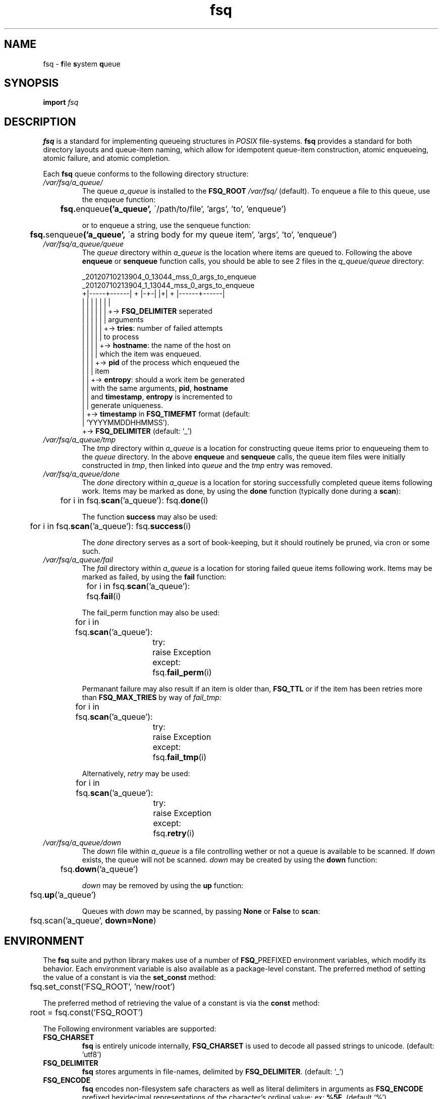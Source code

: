 .TH fsq 7 "2012-07-12" "AxialMarket" "AxialMarket System Commands Manual"
.SH NAME
fsq -
.BR f ile
.BR s ystem
.BR q ueue
.SH SYNOPSIS
.B import
.I fsq
.SH DESCRIPTION
.B fsq
is a standard for implementing queueing structures in
.I POSIX
file-systems.
.B fsq
provides a standard for both directory layouts and queue-item naming, which
allow for idempotent queue-item construction, atomic enqueueing, atomic
failure, and atomic completion.

Each
.B fsq
queue conforms to the following directory structure:
.TP
.I /var/fsq/a_queue/
The queue
.I a_queue
is installed to the
.B FSQ_ROOT
.I /var/fsq/
(default).  To enqueue a file to this queue, use the enqueue function:
\n
\n
.BR ""	 fsq. enqueue ('a_queue',
\'/path/to/file', 'args', 'to', 'enqueue')
\n
\n
or to enqueue a string, use the senqueue function:
\n
\n
.BR ""	 fsq. senqueue ('a_queue',
\'a string body for my queue item', 'args', 'to', 'enqueue')
.TP
.I /var/fsq/a_queue/queue
The
.I queue
directory within
.I a_queue
is the location where items are queued to. Following the above
.B enqueue
or
.B senqueue
function calls, you should be able to see 2 files in the
.I q_queue/queue
directory:
\n
\n
_20120710213904_0_13044_mss_0_args_to_enqueue
.br
_20120710213904_1_13044_mss_0_args_to_enqueue
.br
+|-----+------| + |-+-| |+| + |------+------|
.br
|      |        |   |    |  |        |
.br
|      |        |   |    |  |        +->
.BR FSQ_DELIMITER
seperated
.br
|      |        |   |    |  |            arguments
.br
|      |        |   |    |  +->
.BR tries :
number of failed attempts
.br
|      |        |   |    |      to process
.br
|      |        |   |    +->
.BR hostname :
the name of the host on
.br
|      |        |   |        which the item was enqueued.
.br
|      |        |   +->
.B pid
of the process which enqueued the
.br
|      |        |       item
.br
|      |        +->
.BR entropy :
should a work item be generated
.br
|      |            with the same arguments,
.BR pid ,
.BR hostname
.br
|      |            and
.BR timestamp ,
.B entropy
is incremented to
.br
|      |            generate uniqueness.
.br
|      +->
.B timestamp
in
.B FSQ_TIMEFMT
format (default:
.br
|          `YYYYMMDDHHMMSS').
.br
+->
.B FSQ_DELIMITER
(default: `_')
\n
\n
.TP
.I /var/fsq/a_queue/tmp
The
.I tmp
directory within
.I a_queue
is a location for constructing queue items prior to enqueueing them to the
.I queue
directory.  In the above
.B enqueue
and
.B senqueue
calls, the queue item files were initially constructed in
.IR tmp ,
then linked into
.I queue
and the
.I tmp
entry was removed.
.TP
.I /var/fsq/a_queue/done
The
.I done
directory within
.I a_queue
is a location for storing successfully completed queue items following work.
Items may be marked as done, by using the
.B done
function (typically done during a
.BR scan ):
\n
\n
	for i in
.BR "" fsq. scan ('a_queue'):
.BR "" fsq. done (i)
\n
\n
The function
.B success
may also be used:
\n
\n
	for i in
.BR "" fsq. scan ('a_queue'):
.BR "" fsq. success (i)
\n
\n
The
.I done
directory serves as a sort of book-keeping, but it should routinely be pruned,
via cron or some such.
.TP
.I /var/fsq/a_queue/fail
The
.I fail
directory within
.I a_queue
is a location for storing failed queue items following work.  Items may be
marked as failed, by using the
.B fail
function:
\n
\n
	for i in
.BR "" fsq. scan ('a_queue'):
.br
.BR ""		fsq. fail (i)
\n
\n
The fail_perm function may also be used:
\n
\n
	for i in
.BR "" fsq. scan ('a_queue'):
.br
		try:
.br
			raise Exception
.br
		except:
.br
.BR ""			fsq. fail_perm (i)
\n
\n
Permanant failure may also result if an item is older than,
.B FSQ_TTL
or if the item has been retries more than
.B FSQ_MAX_TRIES
by way of
.I fail_tmp:
\n
\n
	for i in
.BR "" fsq. scan ('a_queue'):
.br
		try:
.br
			raise Exception
.br
		except:
.br
.BR ""			fsq. fail_tmp (i)
\n
\n
Alternatively,
.I retry
may be used:
\n
\n
	for i in
.BR "" fsq. scan ('a_queue'):
.br
		try:
.br
			raise Exception
.br
		except:
.br
.BR ""			fsq. retry (i)
\n
\n
.TP
.I /var/fsq/a_queue/down
The
.I down
file within
.I a_queue
is a file controlling wether or not a queue is available to be scanned.  If
.I down
exists, the queue will not be scanned.
.I down
may be created by using the
.B down
function:
\n
\n
.BR ""	fsq. down ('a_queue')
\n
\n
.I down
may be removed by using the
.B up
function:
\n
\n
.BR "" 	fsq. up ('a_queue')
\n
\n
Queues with
.I down
may be scanned, by passing
.BR None " or " False
to
.BR scan :
\n
\n
	fsq.scan('a_queue',
.BR down=None )
\n
\n
.SH ENVIRONMENT
The
.B fsq
suite and python library makes use of a number of
.BR FSQ_ PREFIXED
environment variables, which modify its behavior. Each environment variable
is also available as a package-level constant. The preferred method of
setting the value of a constant is via the
.B set_const
method:
\n
\n
	fsq.set_const('FSQ_ROOT', 'new/root')
\n
\n
The preferred method of retrieving the value of a constant is via the
.B const
method:
\n
\n
	root = fsq.const('FSQ_ROOT')
\n
\n
The Following environment variables are supported:
.TP
.B FSQ_CHARSET
.br
.B fsq
is entirely unicode internally,
.B FSQ_CHARSET
is used to decode all passed strings to unicode. (default: 'utf8')
.TP
.B FSQ_DELIMITER
.br
.B fsq
stores arguments in file-names, delimited by
.BR FSQ_DELIMITER .
(default: `_')
.TP
.B FSQ_ENCODE
.br
.B fsq
encodes non-filesystem safe characters as well as literal delimiters in
arguments as
.B FSQ_ENCODE
prefixed hexidecimal representations of the character's ordinal value; ex:
.BR %5F .
(default `%')
.TP
.B FSQ_TIMEFMT
.br
.BR strftime (3)
format to use for item timestamp conversion. (default: `%Y%m%d%H%M%S')
.TP
.B FSQ_QUEUE
.br
Name of the
.I queue
directory.
.B FSQ_QUEUE
may not contain `/' or be `.' or `..'. (default: `queue')
.TP
.B FSQ_DONE
.br
Name of the
.I done
directory.
.B FSQ_DONE
may not contain `/' or be `.' or `..'. (default: `done')
.TP
.B FSQ_FAIL
.br
Name of the
.I fail
directory.
.B FSQ_FAIL
may not contain `/' or be `.' or `..'. (default: `fail')
.TP
.B FSQ_TMP
.br
Name of the
.I tmp
directory.
.B FSQ_TMP
may not contain `/' or be `.' or `..'. (default: `tmp')
.TP
.B FSQ_DOWN
.br
Name of the
.I down
file.
.B FSQ_DOWN
may not contain `/' or be `.' or `..'. (default: `down')
.TP
.B FSQ_TRIGGER
.br
Name of the
.I trigger
file. If
.B FSQ_USE_TRIGGER
is specified,
.B install
will attempt to
.BR mkfifo (2) FSQ_TRIGGER
for the specified queue. The
.B trigger_pull
function writes one byte, (non-blocking) to
.B FSQ_TRIGGER
for the specified queue.
.B FSQ_TRIGGER
may not contain `/' or be `.' or `..'. (default: 'trigger-s')
.TP
.B FSQ_ROOT
.br
Path to parent directory for queues. (default: `/var/fsq').
.TP
.B FSQ_ITEM_GROUP
.br
Name or gid of group owner for queue items.  If
.B FSQ_ITEM_GROUP
is a name,
.B fsq
uses
.BR getgrent (3)
to determine gid.  If
.B FSQ_ITEM_GROUP
is unset, group ownership is preserved based on the normal rules for
.BR open (2)
with
.BR O_CREAT .
.TP
.B FSQ_ITEM_USER
.br
Name or uid of user owner for queue items.  If
.B FSQ_ITEM_USER
is a name,
.B fsq
uses
.BR getpwent (3)
to determine uid.  If
.B FSQ_ITEM_USER
is unset, user ownership is preserved based on the normal rules for
.BR open (2)
with
.BR O_CREAT .
.TP
.B FSQ_QUEUE_GROUP
.br
Name or gid of group owner for
.I queue
directories and subdirectories (e.g.
.IR fail ).
If
.B FSQ_QUEUE_GROUP
is a name,
.B fsq
uses
.BR getgrent (3)
to determine gid.  If
.B FSQ_QUEUE_GROUP
is unset, group ownership is set to the gid of the parent process via
.BR getgid (2).
.TP
.B FSQ_QUEUE_USER
.br
Name or uid of user owner for
.I queue
directories and subdirectories (e.g.
.IR fail ).
If
.B FSQ_QUEUE_USER
is a name,
.B fsq
uses
.BR getpwent (3)
to determine uid.  If
.B FSQ_QUEUE_USER
is unset, user ownership is set to the uid of the parent process via
.BR getuid (2).
.TP
.B FSQ_ITEM_MODE
.br
Octal mode for queue items. (default `00640')
.TP
.B FSQ_QUEUE_MODE
.br
Octal mode for queue directories. (default `02770')
.TP
.B FSQ_FAIL_TMP
.br
Integer code for temporary failure.
.B FSQ_FAIL_TMP
is used by
.B fsq
utilities as a temporary failure exit code and by the python
.B fsq
library to determine temporary failure by the
.BR done " and " fail
functions. (default: 111)
.TP
.B FSQ_FAIL_PERM
.br
Integer code for permanant failure.
.B FSQ_FAIL_PERM
is used by
.B fsq
utilities as a permanant failure exit code and by the python
.B fsq
library to determine permanant failure by the
.BR done " and " fail
functions. (default: 100)
.TP
.B FSQ_SUCCESS
.br
Integer code for success.
.B FSQ_FAIL_SUCCESS
is used by
.B fsq
utilities as a successful exit code and by the python
.B fsq
library to determine successful completion by the
.BR done
function. (default: 0)
.TP
.B FSQ_USE_TRIGGER
.br
Boolean flag to cause
.B install
to install a
.BR fifo (7)
to
.B FSQ_TRIGGER
for the specified queue. (default: True)
.TP
.B FSQ_LOCK
.br
Boolean flag to cause
.B scan
to lock or not lock.  Setting
.B FSQ_LOCK
to 0 should only be done if you do not intend on processing work (e.g. you are
introspecting). If
.B FSQ_LOCK
is 1
.B scan
will attempt to acquire an exclusive lock
.BR "" ( LOCK_EX|LOCK_NB )
using
.BR flock (2)
prior to yielding an item.  If
.B scan
cannot immediately acquire a lock, the locked item will not be yielded.
(default: 1)
.TP
.B FSQ_MAX_TRIES
.br
Maximum number of temporary failures (or retries) before a work-item is failed
permanantly. A value of 0 for
.B FSQ_MAX_TRIES
will cause
.B fsq
to retry indefinitely. (default: 1)
.TP
.B FSQ_TTL
Time-to-live in seconds for a queue item.  Queue items will be failed
permanantly if their
.I timestamp
is greater-than
.B FSQ_TTL
seconds prior to now.  A value of 0 for
.B FSQ_TTL
will cause
.B fsq
to never timeout queue items. (default: 0)
.SH BUGS
The
.BR enqueue ", " senqueue ", " venqueue ", and " vsenqueue
functions make use of
.BR link (2),
as such
.B FSQ_TMP
and
.B FSQ_QUEUE
must be on the same file-system, else the operation will fail with
.BR EXDEV .
The
.BR fail ", " fail_tmp ", " fail_perm ", " done ", and " success
functions make use of
.BR rename (2),
as such
.BR FSQ_DONE ", " FSQ_FAIL ", and " FSQ_QUEUE
must also be on the same file-system, else the operation will also fail with
.BR EXDEV .
.SH "SEE ALSO"
.BR mkfsqueue (1),
.BR fsq (1),
.BR open (2),
.BR getgid (2),
.BR getuid (2),
.BR fcntl (2),
.BR flock (2),
.BR getpwent (3),
.BR getgrent (3),
.BR fsq (l)
